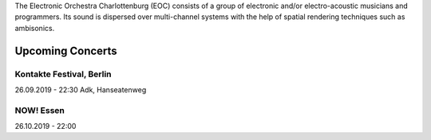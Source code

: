 .. title: EOC
.. slug: index
.. date: 2019-04-07 20:10:18 UTC+02:00
.. tags: 
.. category: 
.. link: 
.. description: 
.. type: text

The Electronic Orchestra Charlottenburg (EOC) consists of a group of electronic
and/or electro-acoustic musicians and programmers. Its sound is dispersed over
multi-channel systems with the help of spatial rendering techniques such as
ambisonics.


 
Upcoming Concerts
=================


Kontakte Festival, Berlin
-------------------------

26.09.2019 - 22:30
Adk, Hanseatenweg





NOW! Essen
----------

26.10.2019 - 22:00
